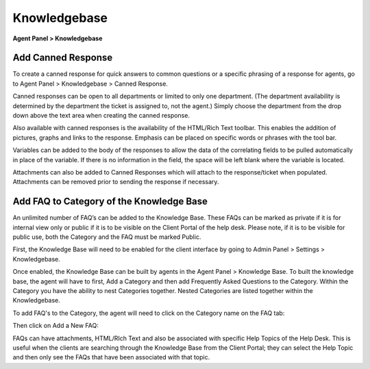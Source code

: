 Knowledgebase
=============

**Agent Panel > Knowledgebase**

.. image:: ../../_static/images/agent_knowledgebase_knowledgebase_main.png
  :alt: Knowledgebase

Add Canned Response
-------------------

To create a canned response for quick answers to common questions or a specific phrasing of a response for agents, go to Agent Panel > Knowledgebase > Canned Response.

Canned responses can be open to all departments or limited to only one department. (The department availability is determined by the department the ticket is assigned to, not the agent.) Simply choose the department from the drop down above the text area when creating the canned response.

Also available with canned responses is the availability of the HTML/Rich Text toolbar. This enables the addition of pictures, graphs and links to the response. Emphasis can be placed on specific words or phrases with the tool bar.

Variables can be added to the body of the responses to allow the data of the correlating fields to be pulled automatically in place of the variable. If there is no information in the field, the space will be left blank where the variable is located.

Attachments can also be added to Canned Responses which will attach to the response/ticket when populated. Attachments can be removed prior to sending the response if necessary.


Add FAQ to Category of the Knowledge Base
-----------------------------------------

An unlimited number of FAQ’s can be added to the Knowledge Base. These FAQs can be marked as private if it is for internal view only or public if it is to be visible on the Client Portal of the help desk. Please note, if it is to be visible for public use, both the Category and the FAQ must be marked Public.

First, the Knowledge Base will need to be enabled for the client interface by going to Admin Panel > Settings > Knowledgebase.

.. image:: ../../_static/images/agent_knowledgebase_knowledgebase_settings.png
  :alt: Knowledgebase Settings

Once enabled, the Knowledge Base can be built by agents in the Agent Panel > Knowledge Base. To built the knowledge base, the agent will have to first, Add a Category and then add Frequently Asked Questions to the Category. Within the Category you have the ability to nest Categories together. Nested Categories are listed together within the Knowledgebase. 

To add FAQ's to the Category, the agent will need to click on the Category name on the FAQ tab:

.. image:: ../../_static/images/agent_knowledgebase_knowledgebase_faq.png
  :alt: Knowledgebase FAQs

Then click on Add a New FAQ:

.. image:: ../../_static/images/agent_knowledgebase_knowledgebase_addNewFaq.png
  :alt: Add New FAQ

FAQs can have attachments, HTML/RIch Text and also be associated with specific Help Topics of the Help Desk. This is useful when the clients are searching through the Knowledge Base from the Client Portal; they can select the Help Topic and then only see the FAQs that have been associated with that topic.
